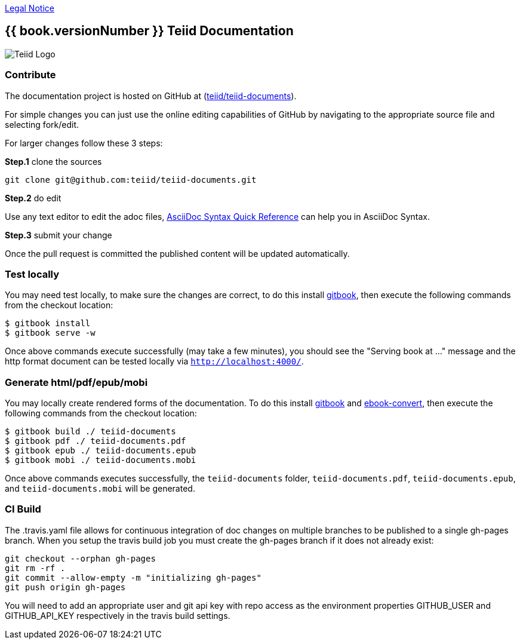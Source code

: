 
link:./Legal_Notice.adoc[Legal Notice]

== {{ book.versionNumber }} Teiid Documentation

image::cover_small.jpg[Teiid Logo]

=== Contribute

The documentation project is hosted on GitHub at (https://github.com/teiid/teiid-documents[teiid/teiid-documents]).

For simple changes you can just use the online editing capabilities of GitHub by navigating to the appropriate source file and selecting fork/edit.

For larger changes follow these 3 steps:

*Step.1* clone the sources

----
git clone git@github.com:teiid/teiid-documents.git
---- 

*Step.2* do edit

Use any text editor to edit the adoc files, http://asciidoctor.org/docs/asciidoc-syntax-quick-reference/[AsciiDoc Syntax Quick Reference] can help you in AsciiDoc Syntax.

*Step.3* submit your change

Once the pull request is committed the published content will be updated automatically.

=== Test locally

You may need test locally, to make sure the changes are correct, to do this install https://github.com/GitbookIO/gitbook[gitbook], then execute the following commands from the checkout location:

----
$ gitbook install
$ gitbook serve -w
----

Once above commands execute successfully (may take a few minutes), you should see the "Serving book at ..." message and the http format document can be tested locally via `http://localhost:4000/`.

=== Generate html/pdf/epub/mobi 

You may locally create rendered forms of the documentation. To do this install https://github.com/GitbookIO/gitbook[gitbook] and https://help.gitbook.com/build/ebookconvert.html[ebook-convert], then execute the following commands from the checkout location:

----
$ gitbook build ./ teiid-documents
$ gitbook pdf ./ teiid-documents.pdf
$ gitbook epub ./ teiid-documents.epub
$ gitbook mobi ./ teiid-documents.mobi
----

Once above commands executes successfully, the `teiid-documents` folder, `teiid-documents.pdf`, `teiid-documents.epub`, and `teiid-documents.mobi` will be generated.

=== CI Build

The .travis.yaml file allows for continuous integration of doc changes on multiple branches to be published to a single gh-pages branch.  When you setup the travis build job you must create the gh-pages branch if it does not already exist:

----
git checkout --orphan gh-pages
git rm -rf .
git commit --allow-empty -m "initializing gh-pages"
git push origin gh-pages
----

You will need to add an appropriate user and git api key with repo access as the environment properties GITHUB_USER and GITHUB_API_KEY respectively in the travis build settings.
